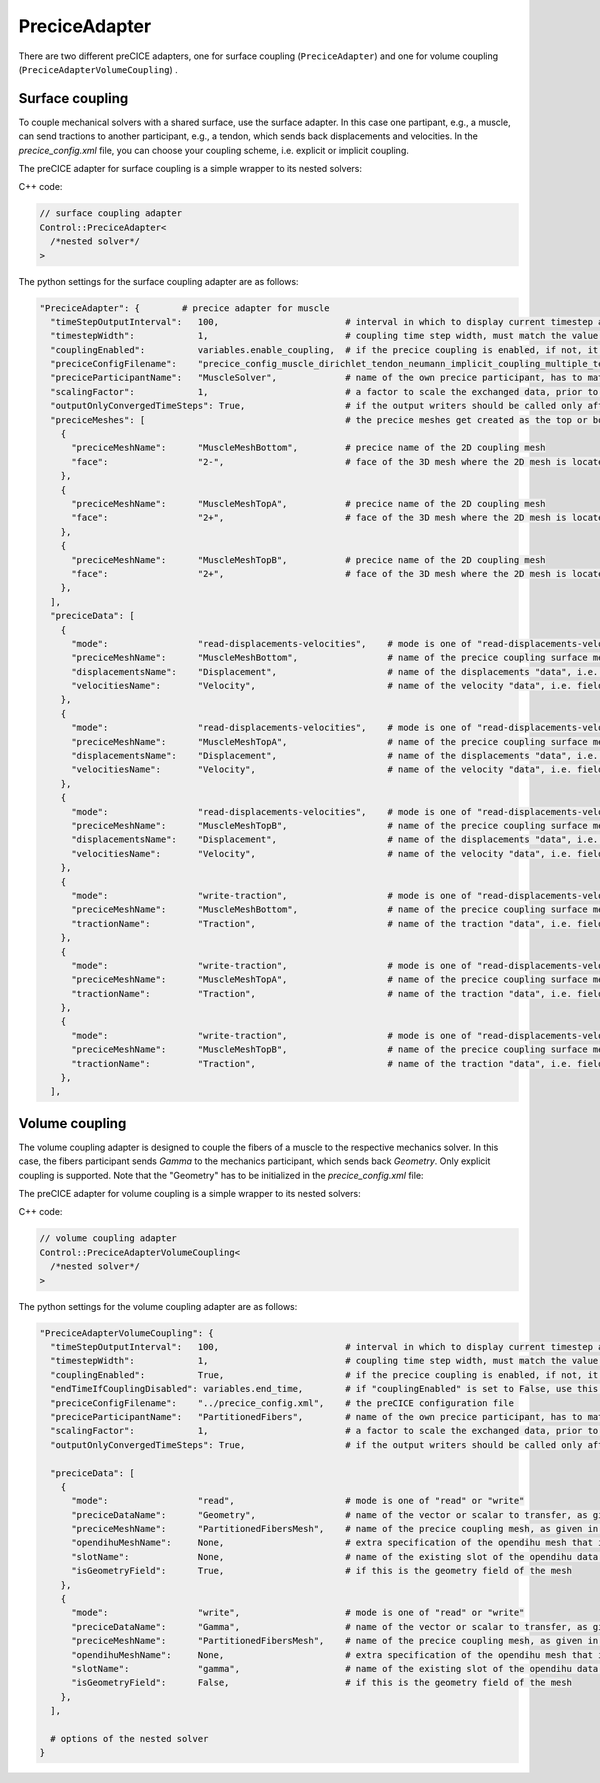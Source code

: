 PreciceAdapter
=================

There are two different preCICE adapters, one for surface coupling (``PreciceAdapter``) and one for volume coupling (``PreciceAdapterVolumeCoupling``) .

Surface coupling
-------------------

To couple mechanical solvers with a shared surface, use the surface adapter. In this case one partipant, e.g., a muscle, can send tractions to another participant, e.g., a tendon, which sends back displacements and velocities. In the `precice_config.xml` file, you can choose your coupling scheme, i.e. explicit or implicit coupling.  

The preCICE adapter for surface coupling is a simple wrapper to its nested solvers:

C++ code:

.. code-block:: c

  // surface coupling adapter
  Control::PreciceAdapter<
    /*nested solver*/
  >
  

The python settings for the surface coupling adapter are as follows:

.. code-block:: python

  "PreciceAdapter": {        # precice adapter for muscle
    "timeStepOutputInterval":   100,                        # interval in which to display current timestep and time in console
    "timestepWidth":            1,                          # coupling time step width, must match the value in the precice config
    "couplingEnabled":          variables.enable_coupling,  # if the precice coupling is enabled, if not, it simply calls the nested solver, for debugging
    "preciceConfigFilename":    "precice_config_muscle_dirichlet_tendon_neumann_implicit_coupling_multiple_tendons.xml",    # the preCICE configuration file
    "preciceParticipantName":   "MuscleSolver",             # name of the own precice participant, has to match the name given in the precice xml config file
    "scalingFactor":            1,                          # a factor to scale the exchanged data, prior to communication
    "outputOnlyConvergedTimeSteps": True,                   # if the output writers should be called only after a time window of precice is complete, this means the timestep has converged
    "preciceMeshes": [                                      # the precice meshes get created as the top or bottom surface of the main geometry mesh of the nested solver
      {
        "preciceMeshName":      "MuscleMeshBottom",         # precice name of the 2D coupling mesh
        "face":                 "2-",                       # face of the 3D mesh where the 2D mesh is located, "2-" = bottom, "2+" = top
      },
      {
        "preciceMeshName":      "MuscleMeshTopA",           # precice name of the 2D coupling mesh
        "face":                 "2+",                       # face of the 3D mesh where the 2D mesh is located, "2-" = bottom, "2+" = top
      },
      {
        "preciceMeshName":      "MuscleMeshTopB",           # precice name of the 2D coupling mesh
        "face":                 "2+",                       # face of the 3D mesh where the 2D mesh is located, "2-" = bottom, "2+" = top
      },
    ],
    "preciceData": [
      {
        "mode":                 "read-displacements-velocities",    # mode is one of "read-displacements-velocities", "read-traction", "write-displacements-velocities", "write-traction"
        "preciceMeshName":      "MuscleMeshBottom",                 # name of the precice coupling surface mesh, as given in the precice xml settings file
        "displacementsName":    "Displacement",                     # name of the displacements "data", i.e. field variable, as given in the precice xml settings file
        "velocitiesName":       "Velocity",                         # name of the velocity "data", i.e. field variable, as given in the precice xml settings file
      },
      {
        "mode":                 "read-displacements-velocities",    # mode is one of "read-displacements-velocities", "read-traction", "write-displacements-velocities", "write-traction"
        "preciceMeshName":      "MuscleMeshTopA",                   # name of the precice coupling surface mesh, as given in the precice xml settings file
        "displacementsName":    "Displacement",                     # name of the displacements "data", i.e. field variable, as given in the precice xml settings file
        "velocitiesName":       "Velocity",                         # name of the velocity "data", i.e. field variable, as given in the precice xml settings file
      },
      {
        "mode":                 "read-displacements-velocities",    # mode is one of "read-displacements-velocities", "read-traction", "write-displacements-velocities", "write-traction"
        "preciceMeshName":      "MuscleMeshTopB",                   # name of the precice coupling surface mesh, as given in the precice xml settings file
        "displacementsName":    "Displacement",                     # name of the displacements "data", i.e. field variable, as given in the precice xml settings file
        "velocitiesName":       "Velocity",                         # name of the velocity "data", i.e. field variable, as given in the precice xml settings file
      },
      {
        "mode":                 "write-traction",                   # mode is one of "read-displacements-velocities", "read-traction", "write-displacements-velocities", "write-traction"
        "preciceMeshName":      "MuscleMeshBottom",                 # name of the precice coupling surface mesh, as given in the precice xml settings 
        "tractionName":         "Traction",                         # name of the traction "data", i.e. field variable, as given in the precice xml settings file
      },
      {
        "mode":                 "write-traction",                   # mode is one of "read-displacements-velocities", "read-traction", "write-displacements-velocities", "write-traction"
        "preciceMeshName":      "MuscleMeshTopA",                   # name of the precice coupling surface mesh, as given in the precice xml settings 
        "tractionName":         "Traction",                         # name of the traction "data", i.e. field variable, as given in the precice xml settings file
      },
      {
        "mode":                 "write-traction",                   # mode is one of "read-displacements-velocities", "read-traction", "write-displacements-velocities", "write-traction"
        "preciceMeshName":      "MuscleMeshTopB",                   # name of the precice coupling surface mesh, as given in the precice xml settings 
        "tractionName":         "Traction",                         # name of the traction "data", i.e. field variable, as given in the precice xml settings file
      },
    ],
    

Volume coupling
-------------------

The volume coupling adapter is designed to couple the fibers of a muscle to the respective mechanics solver. In this case, the fibers participant sends *Gamma* to the mechanics participant, which sends back *Geometry*. Only explicit coupling is supported.
Note that the "Geometry" has to be initialized in the `precice_config.xml` file:

.. code-block:: XML
  <coupling-scheme:serial-explicit>
    <participants first="Fibers" second="Mechanics" />
    <time-window-size value="1e-1" />
    <max-time value="30.0" />
    <exchange data="Geometry" mesh="MuscleMesh" from="Mechanics" to="Fibers" initialize="yes"/>
    <exchange data="Gamma" mesh="FibersMesh" from="Fibers" to="Mechanics"/>
  </coupling-scheme:serial-explicit>

The preCICE adapter for volume coupling is a simple wrapper to its nested solvers:

C++ code:

.. code-block:: c

  // volume coupling adapter
  Control::PreciceAdapterVolumeCoupling<
    /*nested solver*/
  >

The python settings for the volume coupling adapter are as follows:

.. code-block:: python

  "PreciceAdapterVolumeCoupling": {
    "timeStepOutputInterval":   100,                        # interval in which to display current timestep and time in console
    "timestepWidth":            1,                          # coupling time step width, must match the value in the precice config
    "couplingEnabled":          True,                       # if the precice coupling is enabled, if not, it simply calls the nested solver, for debugging
    "endTimeIfCouplingDisabled": variables.end_time,        # if "couplingEnabled" is set to False, use this end time for the simulation
    "preciceConfigFilename":    "../precice_config.xml",    # the preCICE configuration file
    "preciceParticipantName":   "PartitionedFibers",        # name of the own precice participant, has to match the name given in the precice xml config file
    "scalingFactor":            1,                          # a factor to scale the exchanged data, prior to communication
    "outputOnlyConvergedTimeSteps": True,                   # if the output writers should be called only after a time window of precice is complete, this means the timestep has converged
    
    "preciceData": [
      {
        "mode":                 "read",                     # mode is one of "read" or "write"
        "preciceDataName":      "Geometry",                 # name of the vector or scalar to transfer, as given in the precice xml settings file
        "preciceMeshName":      "PartitionedFibersMesh",    # name of the precice coupling mesh, as given in the precice xml settings file
        "opendihuMeshName":     None,                       # extra specification of the opendihu mesh that is used for the initialization of the precice mapping. If None or "", the mesh of the field variable is used.
        "slotName":             None,                       # name of the existing slot of the opendihu data connector to which this variable is associated to (only relevant if not isGeometryField)
        "isGeometryField":      True,                       # if this is the geometry field of the mesh
      },
      {
        "mode":                 "write",                    # mode is one of "read" or "write"
        "preciceDataName":      "Gamma",                    # name of the vector or scalar to transfer, as given in the precice xml settings file
        "preciceMeshName":      "PartitionedFibersMesh",    # name of the precice coupling mesh, as given in the precice xml settings file
        "opendihuMeshName":     None,                       # extra specification of the opendihu mesh that is used for the initialization of the precice mapping. If None or "", the mesh of the field variable is used.
        "slotName":             "gamma",                    # name of the existing slot of the opendihu data connector to which this variable is associated to (only relevant if not isGeometryField)
        "isGeometryField":      False,                      # if this is the geometry field of the mesh
      },
    ],
    
    # options of the nested solver
  }
